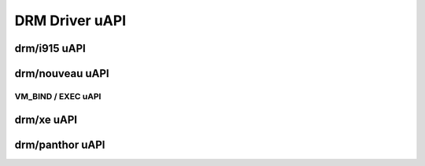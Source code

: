 ===============
DRM Driver uAPI
===============

drm/i915 uAPI
=============

.. kernel-doc:: include/uapi/drm/i915_drm.h

drm/nouveau uAPI
================

VM_BIND / EXEC uAPI
-------------------

.. kernel-doc:: drivers/gpu/drm/nouveau/nouveau_exec.c
    :doc: Overview

.. kernel-doc:: include/uapi/drm/nouveau_drm.h

drm/xe uAPI
===========

.. kernel-doc:: include/uapi/drm/xe_drm.h
drm/panthor uAPI
================

.. kernel-doc:: include/uapi/drm/panthor_drm.h
